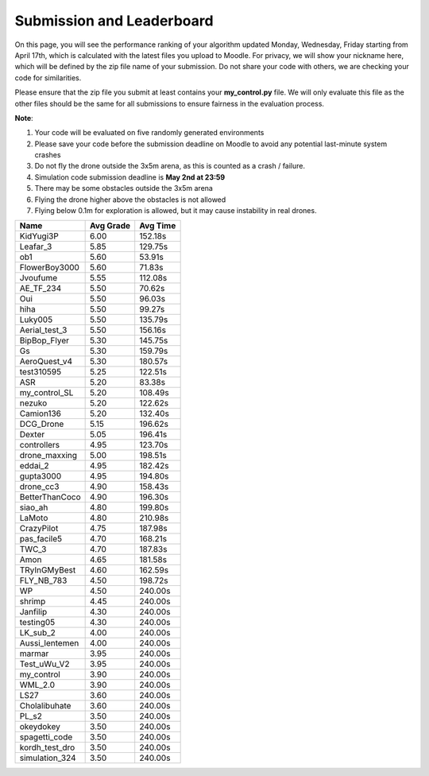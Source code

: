 Submission and Leaderboard
==========================

On this page, you will see the performance ranking of your algorithm updated Monday, Wednesday, Friday starting from April 17th, which is calculated with the latest files you upload to Moodle.
For privacy, we will show your nickname here, which will be defined by the zip file name of your submission.
Do not share your code with others, we are checking your code for similarities.

Please ensure that the zip file you submit at least contains your **my_control.py** file. We will only evaluate this file as the other files should be the same for all submissions to ensure fairness in the evaluation process.

**Note**:

1. Your code will be evaluated on five randomly generated environments
2. Please save your code before the submission deadline on Moodle to avoid any potential last-minute system crashes
3. Do not fly the drone outside the 3x5m arena, as this is counted as a crash / failure.
4. Simulation code submission deadline is **May 2nd at 23:59**
5. There may be some obstacles outside the 3x5m arena
6. Flying the drone higher above the obstacles is not allowed
7. Flying below 0.1m for exploration is allowed, but it may cause instability in real drones.

============== ========= ========
Name           Avg Grade Avg Time
============== ========= ========
KidYugi3P      6.00      152.18s 
Leafar_3       5.85      129.75s 
ob1            5.60      53.91s  
FlowerBoy3000  5.60      71.83s  
Jvoufume       5.55      112.08s 
AE_TF_234      5.50      70.62s  
Oui            5.50      96.03s  
hiha           5.50      99.27s  
Luky005        5.50      135.79s 
Aerial_test_3  5.50      156.16s 
BipBop_Flyer   5.30      145.75s 
Gs             5.30      159.79s 
AeroQuest_v4   5.30      180.57s 
test310595     5.25      122.51s 
ASR            5.20      83.38s  
my_control_SL  5.20      108.49s 
nezuko         5.20      122.62s 
Camion136      5.20      132.40s 
DCG_Drone      5.15      196.62s 
Dexter         5.05      196.41s 
controllers    4.95      123.70s 
drone_maxxing  5.00      198.51s 
eddai_2        4.95      182.42s 
gupta3000      4.95      194.80s 
drone_cc3      4.90      158.43s 
BetterThanCoco 4.90      196.30s 
siao_ah        4.80      199.80s 
LaMoto         4.80      210.98s 
CrazyPilot     4.75      187.98s 
pas_facile5    4.70      168.21s 
TWC_3          4.70      187.83s 
Amon           4.65      181.58s 
TRyInGMyBest   4.60      162.59s 
FLY_NB_783     4.50      198.72s 
WP             4.50      240.00s 
shrimp         4.45      240.00s 
Janfilip       4.30      240.00s 
testing05      4.30      240.00s 
LK_sub_2       4.00      240.00s 
Aussi_lentemen 4.00      240.00s 
marmar         3.95      240.00s 
Test_uWu_V2    3.95      240.00s 
my_control     3.90      240.00s 
WML_2.0        3.90      240.00s 
LS27           3.60      240.00s 
Cholalibuhate  3.60      240.00s 
PL_s2          3.50      240.00s 
okeydokey      3.50      240.00s 
spagetti_code  3.50      240.00s
kordh_test_dro 3.50      240.00s 
simulation_324 3.50      240.00s 
============== ========= ========

